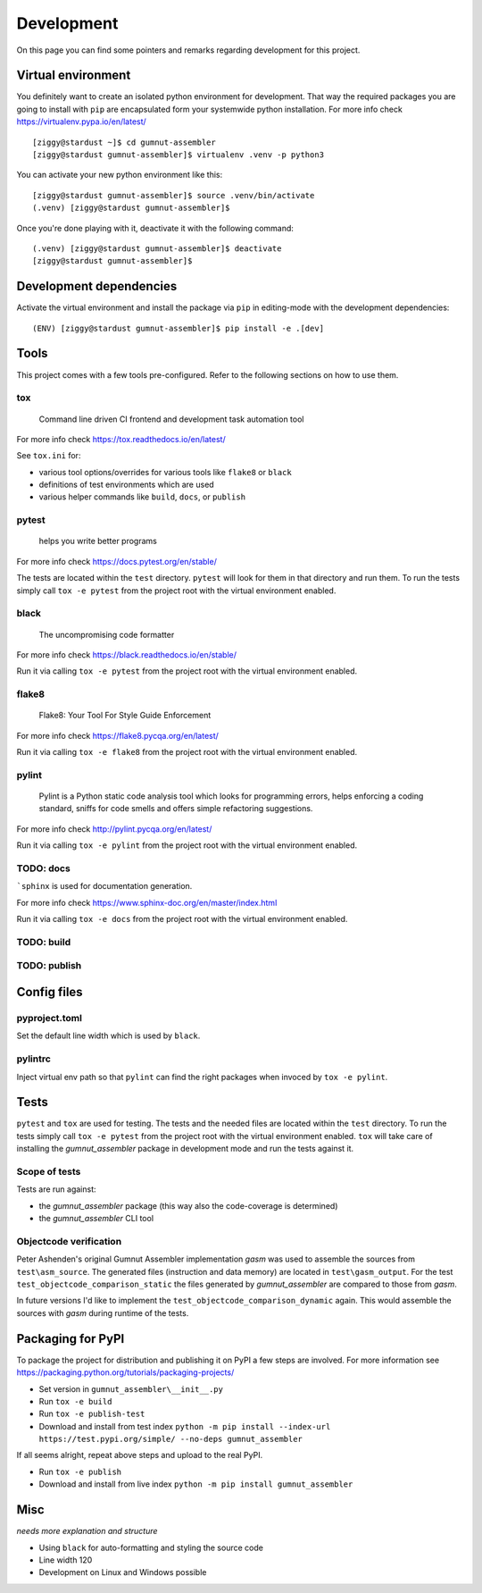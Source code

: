 Development
###########

On this page you can find some pointers and remarks regarding development for this project.



Virtual environment
*******************

You definitely want to create an isolated python environment for development. That way the required
packages you are going to install with ``pip`` are encapsulated form your systemwide python
installation. For more info check https://virtualenv.pypa.io/en/latest/

::

  [ziggy@stardust ~]$ cd gumnut-assembler
  [ziggy@stardust gumnut-assembler]$ virtualenv .venv -p python3

You can activate your new python environment like this:

::

  [ziggy@stardust gumnut-assembler]$ source .venv/bin/activate
  (.venv) [ziggy@stardust gumnut-assembler]$

Once you're done playing with it, deactivate it with the following command:

::

  (.venv) [ziggy@stardust gumnut-assembler]$ deactivate
  [ziggy@stardust gumnut-assembler]$



Development dependencies
************************

Activate the virtual environment and install the package via ``pip`` in editing-mode with the
development dependencies:

::

  (ENV) [ziggy@stardust gumnut-assembler]$ pip install -e .[dev]



Tools
*****

This project comes with a few tools pre-configured. Refer to the following sections on how to use them.



tox
===

	Command line driven CI frontend and development task automation tool

For more info check https://tox.readthedocs.io/en/latest/

See ``tox.ini`` for:

* various tool options/overrides for various tools like ``flake8`` or ``black``
* definitions of test environments which are used
* various helper commands like ``build``, ``docs``, or ``publish``



pytest
======

	helps you write better programs

For more info check https://docs.pytest.org/en/stable/

The tests are located within the ``test`` directory. 
``pytest`` will look for them in that directory and run them.
To run the tests simply call ``tox -e pytest`` from the project root with the virtual environment enabled.



black
=====

	The uncompromising code formatter

For more info check https://black.readthedocs.io/en/stable/

Run it via calling ``tox -e pytest`` from the project root with the virtual environment enabled.



flake8
======

	Flake8: Your Tool For Style Guide Enforcement

For more info check https://flake8.pycqa.org/en/latest/

Run it via calling ``tox -e flake8`` from the project root with the virtual environment enabled.



pylint
======

	Pylint is a Python static code analysis tool which looks for programming
	errors, helps enforcing a coding standard, sniffs for code smells and offers
	simple refactoring suggestions.

For more info check http://pylint.pycqa.org/en/latest/

Run it via calling ``tox -e pylint`` from the project root with the virtual environment enabled.



TODO: docs
==========

```sphinx`` is used for documentation generation.

For more info check https://www.sphinx-doc.org/en/master/index.html

Run it via calling ``tox -e docs`` from the project root with the virtual environment enabled.



TODO: build
===========



TODO: publish
=============



Config files
************

pyproject.toml
==============

Set the default line width which is used by ``black``.



pylintrc
========

Inject virtual env path so that ``pylint`` can find the right packages when invoced by ``tox -e pylint``.



Tests
*****

``pytest`` and ``tox``  are used for testing. The tests and the needed files are located within the ``test`` directory. 
To run the tests simply call ``tox -e pytest`` from the project root with the virtual environment enabled.
``tox`` will take care of installing the *gumnut_assembler* package in development mode and run the tests against it.



Scope of tests
==============

Tests are run against:

* the *gumnut_assembler* package (this way also the code-coverage is determined)
* the *gumnut_assembler* CLI tool



Objectcode verification
=======================

Peter Ashenden's original Gumnut Assembler implementation *gasm* was used to assemble the sources from ``test\asm_source``.
The generated files (instruction and data memory) are located in ``test\gasm_output``.
For the test ``test_objectcode_comparison_static`` the files generated by *gumnut_assembler* are compared to those from *gasm*.

In future versions I'd like to implement the ``test_objectcode_comparison_dynamic`` again. This would assemble the sources with *gasm* during runtime of the tests.



Packaging for PyPI
******************

To package the project for distribution and publishing it on PyPI a few steps are involved.
For more information see https://packaging.python.org/tutorials/packaging-projects/

* Set version in ``gumnut_assembler\__init__.py``
* Run ``tox -e build``
* Run ``tox -e publish-test``
* Download and install from test index ``python -m pip install --index-url https://test.pypi.org/simple/ --no-deps gumnut_assembler``

If all seems alright, repeat above steps and upload to the real PyPI.

* Run ``tox -e publish``
* Download and install from live index ``python -m pip install gumnut_assembler``



Misc
****

*needs more explanation and structure*

* Using ``black`` for auto-formatting and styling the source code
* Line width 120
* Development on Linux and Windows possible
